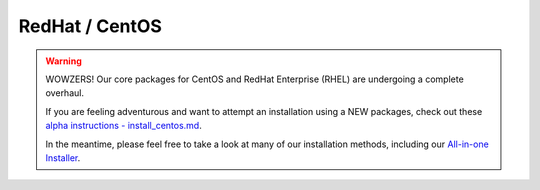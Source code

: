 RedHat / CentOS
================

.. warning::

   WOWZERS! Our core packages for CentOS and RedHat Enterprise (RHEL) are undergoing a complete overhaul.

   If you are feeling adventurous and want to attempt an installation using a NEW packages,
   check out these `alpha instructions  - install_centos.md <https://github.com/StackStorm/st2-packages/blob/master/install_centos.md>`_.

   In the meantime, please feel free to take a look at many of our installation methods, including our `All-in-one Installer </install/all_in_one.rst>`_.




